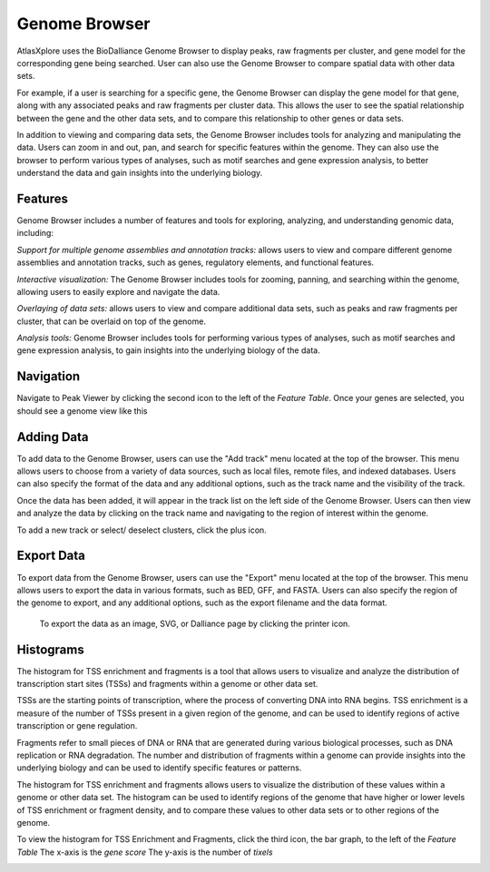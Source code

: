 Genome Browser
_______________

AtlasXplore uses the BioDalliance Genome Browser to display peaks, raw fragments per cluster, and gene model for the corresponding gene being searched. User can also use the Genome Browser to compare spatial data with other data sets.

For example, if a user is searching for a specific gene, the Genome Browser can display the gene model for that gene, along with any associated peaks and raw fragments per cluster data. This allows the user to see the spatial relationship between the gene and the other data sets, and to compare this relationship to other genes or data sets.

In addition to viewing and comparing data sets, the Genome Browser includes tools for analyzing and manipulating the data. Users can zoom in and out, pan, and search for specific features within the genome. They can also use the browser to perform various types of analyses, such as motif searches and gene expression analysis, to better understand the data and gain insights into the underlying biology.

**Features**
####################################################
Genome Browser includes a number of features and tools for exploring, analyzing, and understanding genomic data, including:

*Support for multiple genome assemblies and annotation tracks:* allows users to view and compare different genome assemblies and annotation tracks, such as genes, regulatory elements, and functional features.

*Interactive visualization:* The Genome Browser includes tools for zooming, panning, and searching within the genome, allowing users to easily explore and navigate the data.

*Overlaying of data sets:* allows users to view and compare additional data sets, such as peaks and raw fragments per cluster, that can be overlaid on top of the genome.

*Analysis tools:* Genome Browser includes tools for performing various types of analyses, such as motif searches and gene expression analysis, to gain insights into the underlying biology of the data.

.. raw:: html

    <iframe width="560" height="315" src="https://www.youtube.com/embed/wmv6G4RbtNw" title="YouTube video player" frameborder="0" allow="accelerometer; autoplay; clipboard-write; encrypted-media; gyroscope; picture-in-picture" allowfullscreen></iframe>


**Navigation**
####################################################
Navigate to Peak Viewer by clicking the second icon to the left of the *Feature Table*. 
Once your genes are selected, you should see a genome view like this

.. image:: /images/4.png

 To view the base-pair-level genome sequence, zoom in greater than 500bp. 
 Toggle between two zoom levels by tapping the space bar.

 Double-click on any feature to center it, then zoom in to find other features which might be aligned with it. 
 For larger features, double-click close to the edges of the feature to center that edge.

 To jump to a gene location, gene name, or specific coordinates, type it in the location box in the toolbar. If a named feature can be found in any   searchable track you currently have active, it will be highlighted in the browser, like this:

.. image:: /images/5.png

 To select a track click its label once, this is called *Leaping*. Activate *Leaping* by clicking the left and right buttons in the toolbar. *Leaping* will  take you to the next feature in that direction. 

 To customize tracks select one then open the *Track Editor*, the road icon. 
 Change the order of tracks by dragging the name-tabs and dropping it elsewhere in the browser display. Can reset the browser from the Settings panel.

.. image:: /images/6.png

**Adding Data**
####################################################
To add data to the Genome Browser, users can use the "Add track" menu located at the top of the browser. This menu allows users to choose from a variety of
data sources, such as local files, remote files, and indexed databases. Users can also specify the format of the data and any additional options, such as
the track name and the visibility of the track.

Once the data has been added, it will appear in the track list on the left side of the Genome Browser. Users can then view and analyze the data by clicking
on the track name and navigating to the region of interest within the genome.

To add a new track or select/ deselect clusters, click the plus icon. 
 
.. image:: /images/8.png

 To add arbitrary Distributed Annotation System (DAS) data by running your own DAS server, add custom track or lab-specific data 

.. image:: /images/9.png

 To add indexed binary files, click *Binary* and upload bigBed, bigWig, BAM, or .2bit file.

.. image:: /images/10.png

 To view all keyboard shortcuts, click the question mark icon

.. image:: /images/11.png

**Export Data** 
####################################################
To export data from the Genome Browser, users can use the "Export" menu located at the top of the browser. This menu allows users to export the data in
various formats, such as BED, GFF, and FASTA. Users can also specify the region of the genome to export, and any additional options, such as the export
filename and the data format.

 To export the data as an image, SVG, or Dalliance page by clicking the printer icon. 

.. image:: /images/7.png

**Histograms**
####################################################
The histogram for TSS enrichment and fragments is a tool that allows users to visualize and analyze the distribution of transcription start sites (TSSs)
and fragments within a genome or other data set.

TSSs are the starting points of transcription, where the process of converting DNA into RNA begins. TSS enrichment is a measure of the number of TSSs
present in a given region of the genome, and can be used to identify regions of active transcription or gene regulation.

Fragments refer to small pieces of DNA or RNA that are generated during various biological processes, such as DNA replication or RNA degradation. The
number and distribution of fragments within a genome can provide insights into the underlying biology and can be used to identify specific features or
patterns.

The histogram for TSS enrichment and fragments allows users to visualize the distribution of these values within a genome or other data set. The histogram
can be used to identify regions of the genome that have higher or lower levels of TSS enrichment or fragment density, and to compare these values to other
data sets or to other regions of the genome.

To view the histogram for TSS Enrichment and Fragments, click the third icon, the bar graph, to the left of the *Feature Table*
The x-axis is the *gene score*
The y-axis is the number of *tixels*

.. image:: /images/12.png
